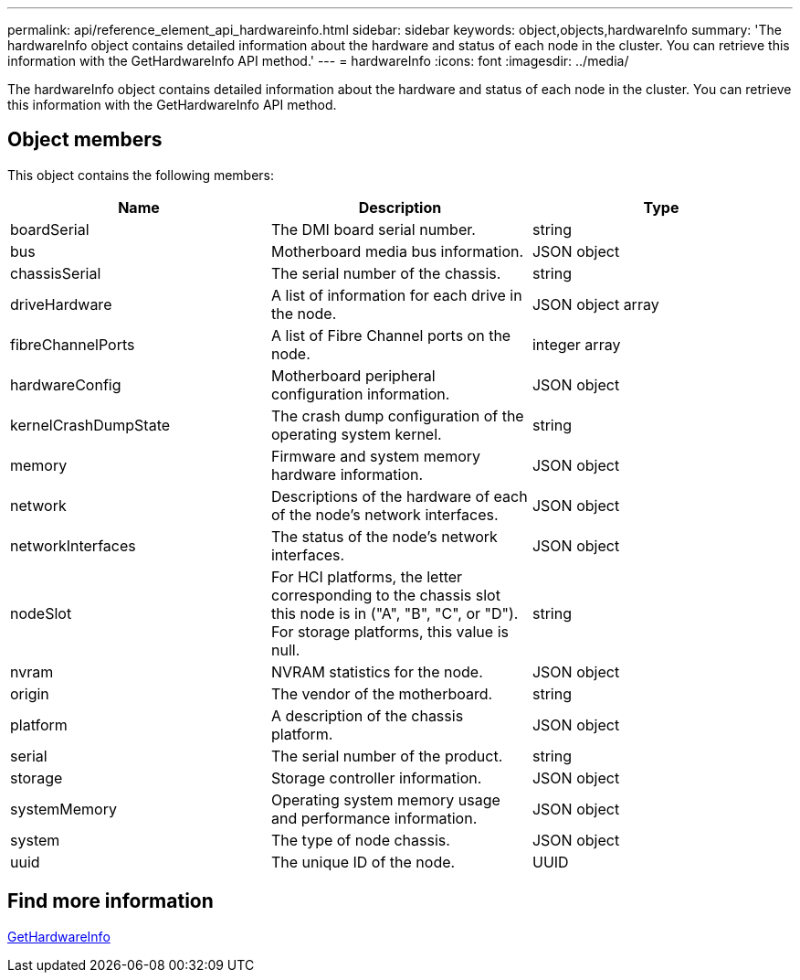 ---
permalink: api/reference_element_api_hardwareinfo.html
sidebar: sidebar
keywords: object,objects,hardwareInfo
summary: 'The hardwareInfo object contains detailed information about the hardware and status of each node in the cluster. You can retrieve this information with the GetHardwareInfo API method.'
---
= hardwareInfo
:icons: font
:imagesdir: ../media/

[.lead]
The hardwareInfo object contains detailed information about the hardware and status of each node in the cluster. You can retrieve this information with the GetHardwareInfo API method.

== Object members

This object contains the following members:

[options="header"]
|===
|Name |Description |Type
a|
boardSerial
a|
The DMI board serial number.
a|
string
a|
bus
a|
Motherboard media bus information.
a|
JSON object
a|
chassisSerial
a|
The serial number of the chassis.
a|
string
a|
driveHardware
a|
A list of information for each drive in the node.
a|
JSON object array
a|
fibreChannelPorts
a|
A list of Fibre Channel ports on the node.
a|
integer array
a|
hardwareConfig
a|
Motherboard peripheral configuration information.
a|
JSON object
a|
kernelCrashDumpState
a|
The crash dump configuration of the operating system kernel.
a|
string
a|
memory
a|
Firmware and system memory hardware information.
a|
JSON object
a|
network
a|
Descriptions of the hardware of each of the node's network interfaces.
a|
JSON object
a|
networkInterfaces
a|
The status of the node's network interfaces.
a|
JSON object
a|
nodeSlot
a|
For HCI platforms, the letter corresponding to the chassis slot this node is in ("A", "B", "C", or "D"). For storage platforms, this value is null.
a|
string
a|
nvram
a|
NVRAM statistics for the node.
a|
JSON object
a|
origin
a|
The vendor of the motherboard.
a|
string
a|
platform
a|
A description of the chassis platform.
a|
JSON object
a|
serial
a|
The serial number of the product.
a|
string
a|
storage
a|
Storage controller information.
a|
JSON object
a|
systemMemory
a|
Operating system memory usage and performance information.
a|
JSON object
a|
system
a|
The type of node chassis.
a|
JSON object
a|
uuid
a|
The unique ID of the node.
a|
UUID
|===


== Find more information 

xref:reference_element_api_gethardwareinfo.adoc[GetHardwareInfo]
